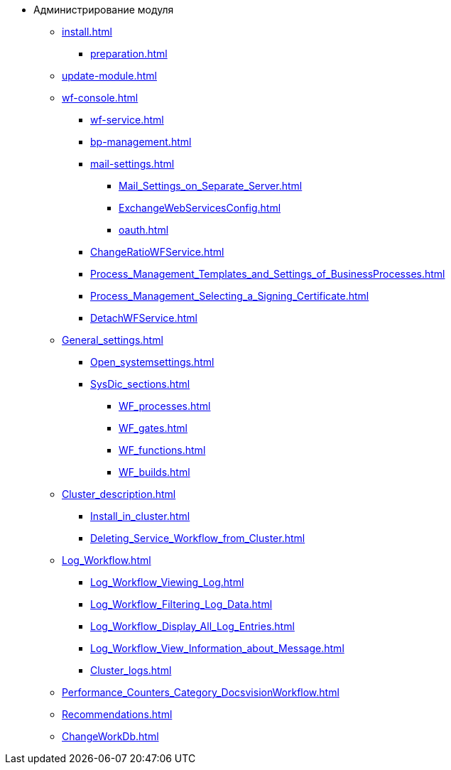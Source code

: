 * Администрирование модуля
** xref:install.adoc[]
*** xref:preparation.adoc[]
** xref:update-module.adoc[]
** xref:wf-console.adoc[]
*** xref:wf-service.adoc[]
*** xref:bp-management.adoc[]
*** xref:mail-settings.adoc[]
**** xref:Mail_Settings_on_Separate_Server.adoc[]
**** xref:ExchangeWebServicesConfig.adoc[]
**** xref:oauth.adoc[]
*** xref:ChangeRatioWFService.adoc[]
*** xref:Process_Management_Templates_and_Settings_of_BusinessProcesses.adoc[]
*** xref:Process_Management_Selecting_a_Signing_Certificate.adoc[]
*** xref:DetachWFService.adoc[]
** xref:General_settings.adoc[]
*** xref:Open_systemsettings.adoc[]
*** xref:SysDic_sections.adoc[]
**** xref:WF_processes.adoc[]
**** xref:WF_gates.adoc[]
**** xref:WF_functions.adoc[]
**** xref:WF_builds.adoc[]
** xref:Cluster_description.adoc[]
*** xref:Install_in_cluster.adoc[]
*** xref:Deleting_Service_Workflow_from_Cluster.adoc[]
** xref:Log_Workflow.adoc[]
*** xref:Log_Workflow_Viewing_Log.adoc[]
*** xref:Log_Workflow_Filtering_Log_Data.adoc[]
*** xref:Log_Workflow_Display_All_Log_Entries.adoc[]
*** xref:Log_Workflow_View_Information_about_Message.adoc[]
*** xref:Cluster_logs.adoc[]
** xref:Performance_Counters_Category_DocsvisionWorkflow.adoc[]
** xref:Recommendations.adoc[]
** xref:ChangeWorkDb.adoc[]
